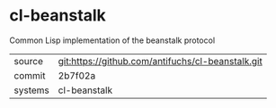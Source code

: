 * cl-beanstalk

Common Lisp implementation of the beanstalk protocol

|---------+-------------------------------------------|
| source  | git:https://github.com/antifuchs/cl-beanstalk.git   |
| commit  | 2b7f02a  |
| systems | cl-beanstalk |
|---------+-------------------------------------------|


